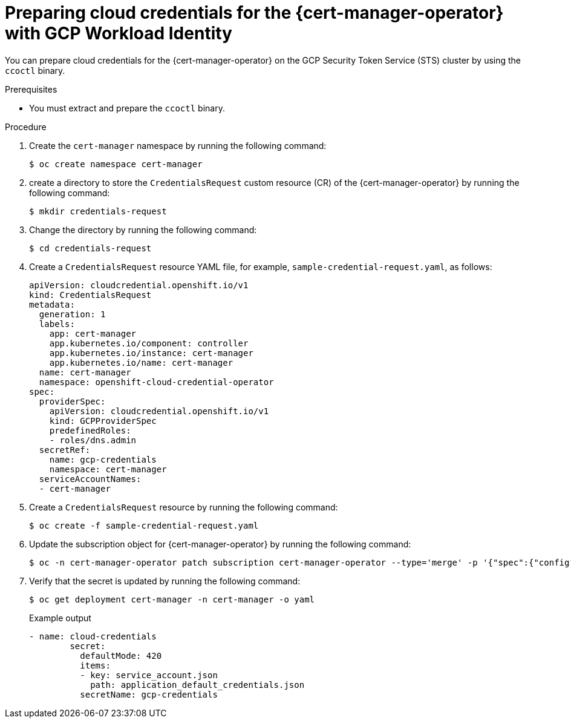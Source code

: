 // Module included in the following assemblies:
//
// * security/cert_manager_operator/cert-manager-authenticate-gcp.adoc

:_content-type: PROCEDURE
[id="cert-manager-prepare-cloud-credentials-gcp-sts"]
= Preparing cloud credentials for the {cert-manager-operator} with GCP Workload Identity

You can prepare cloud credentials for the {cert-manager-operator} on the GCP Security Token Service (STS) cluster by using the `ccoctl` binary.

.Prerequisites

* You must extract and prepare the `ccoctl` binary.

.Procedure

. Create the `cert-manager` namespace by running the following command:
+
[source,terminal]
----
$ oc create namespace cert-manager
----

. create a directory to store the `CredentialsRequest` custom resource (CR) of the {cert-manager-operator} by running the following command:
+
[source,terminal]
----
$ mkdir credentials-request
----

. Change the directory by running the following command:
+
[source,terminal]
----
$ cd credentials-request
----

. Create a `CredentialsRequest` resource YAML file, for example, `sample-credential-request.yaml`, as follows:
+
[source,yaml]
----
apiVersion: cloudcredential.openshift.io/v1
kind: CredentialsRequest
metadata:
  generation: 1
  labels:
    app: cert-manager
    app.kubernetes.io/component: controller
    app.kubernetes.io/instance: cert-manager
    app.kubernetes.io/name: cert-manager
  name: cert-manager
  namespace: openshift-cloud-credential-operator
spec:
  providerSpec:
    apiVersion: cloudcredential.openshift.io/v1
    kind: GCPProviderSpec
    predefinedRoles:
    - roles/dns.admin
  secretRef:
    name: gcp-credentials
    namespace: cert-manager
  serviceAccountNames:
  - cert-manager
----

. Create a `CredentialsRequest` resource by running the following command:
+
[source,terminal]
----
$ oc create -f sample-credential-request.yaml
----

. Update the subscription object for {cert-manager-operator} by running the following command:
+
[source,terminal]
----
$ oc -n cert-manager-operator patch subscription cert-manager-operator --type='merge' -p '{"spec":{"config":{"env":[{"name":"CLOUD_CREDENTIALS_SECRET_NAME","value":"gcp-credentials"}]}}}'
----

. Verify that the secret is updated by running the following command:
+
[source,terminal]
----
$ oc get deployment cert-manager -n cert-manager -o yaml
----
+
.Example output
[source,terminal]
----
- name: cloud-credentials
        secret:
          defaultMode: 420
          items:
          - key: service_account.json
            path: application_default_credentials.json
          secretName: gcp-credentials
----